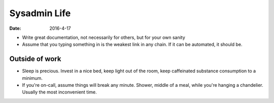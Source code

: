 Sysadmin Life
=============
:date: 2016-4-17

- Write great documentation, not necessarily for others, but for your own sanity
- Assume that you typing something in is the weakest link in any chain. If it can be automated, it should be.

Outside of work
---------------

- Sleep is precious. Invest in a nice bed, keep light out of the room, keep caffeinated substance consumption to a minimum.
- If you're on-call, assume things will break any minute. Shower, middle of a meal, while you're hanging a chandelier. Usually the most inconvenient time.
